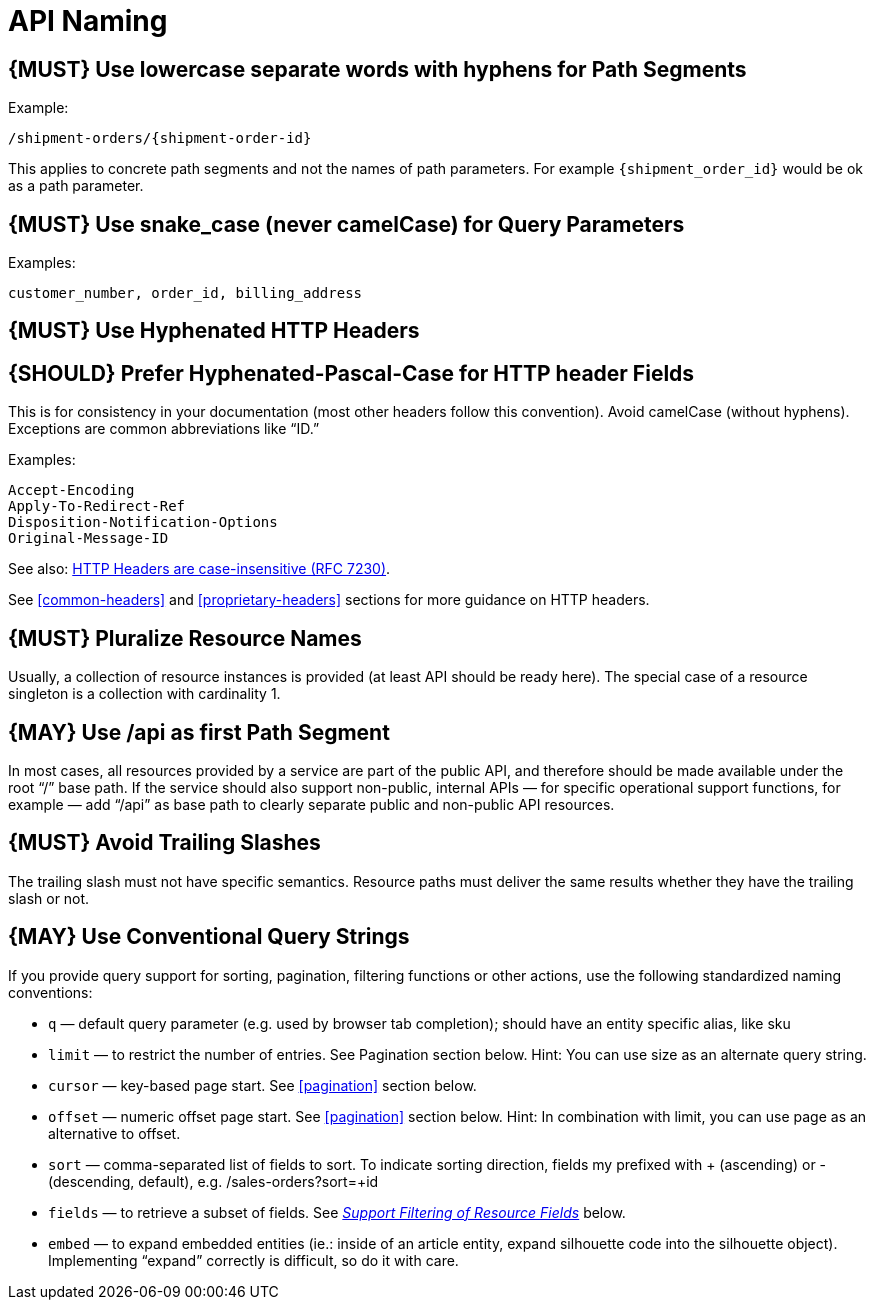 [[api-naming]]
= API Naming

[#129]
== {MUST} Use lowercase separate words with hyphens for Path Segments

Example:

[source,http]
----
/shipment-orders/{shipment-order-id}
----

This applies to concrete path segments and not the names of path
parameters. For example `{shipment_order_id}` would be ok as a path
parameter.

[#130]
== {MUST} Use snake_case (never camelCase) for Query Parameters

Examples:

[source]
----
customer_number, order_id, billing_address
----

[#131]
== {MUST} Use Hyphenated HTTP Headers

[#132]
== {SHOULD} Prefer Hyphenated-Pascal-Case for HTTP header Fields

This is for consistency in your documentation (most other headers follow
this convention). Avoid camelCase (without hyphens). Exceptions are
common abbreviations like “ID.”

Examples:

[source,http]
----
Accept-Encoding
Apply-To-Redirect-Ref
Disposition-Notification-Options
Original-Message-ID
----

See also: http://tools.ietf.org/html/rfc7230#page-22[HTTP Headers are
case-insensitive (RFC 7230)].

See <<common-headers>> and <<proprietary-headers>> sections for more guidance
on HTTP headers.

[#134]
== {MUST} Pluralize Resource Names

Usually, a collection of resource instances is provided (at least API
should be ready here). The special case of a resource singleton is a
collection with cardinality 1.

[#135]
== {MAY} Use /api as first Path Segment

In most cases, all resources provided by a service are part of the
public API, and therefore should be made available under the root “/”
base path. If the service should also support non-public, internal APIs
— for specific operational support functions, for example — add “/api”
as base path to clearly separate public and non-public API resources.

[#136]
== {MUST} Avoid Trailing Slashes

The trailing slash must not have specific semantics. Resource paths must
deliver the same results whether they have the trailing slash or not.

[#137]
== {MAY} Use Conventional Query Strings

If you provide query support for sorting, pagination, filtering
functions or other actions, use the following standardized naming
conventions:

* `q` — default query parameter (e.g. used by browser tab completion);
should have an entity specific alias, like sku
* `limit` — to restrict the number of entries. See Pagination section
below. Hint: You can use size as an alternate query string.
* `cursor` — key-based page start. See <<pagination>> section below.
* `offset` — numeric offset page start. See <<pagination>> section below.
Hint: In combination with limit, you can use page as an alternative to
offset.
* `sort` — comma-separated list of fields to sort. To indicate sorting
direction, fields my prefixed with + (ascending) or - (descending,
default), e.g. /sales-orders?sort=+id
* `fields` — to retrieve a subset of fields. See
<<156,_Support Filtering of Resource Fields_>> below.
* `embed` — to expand embedded entities (ie.: inside of an article
entity, expand silhouette code into the silhouette object). Implementing
“expand” correctly is difficult, so do it with care.
